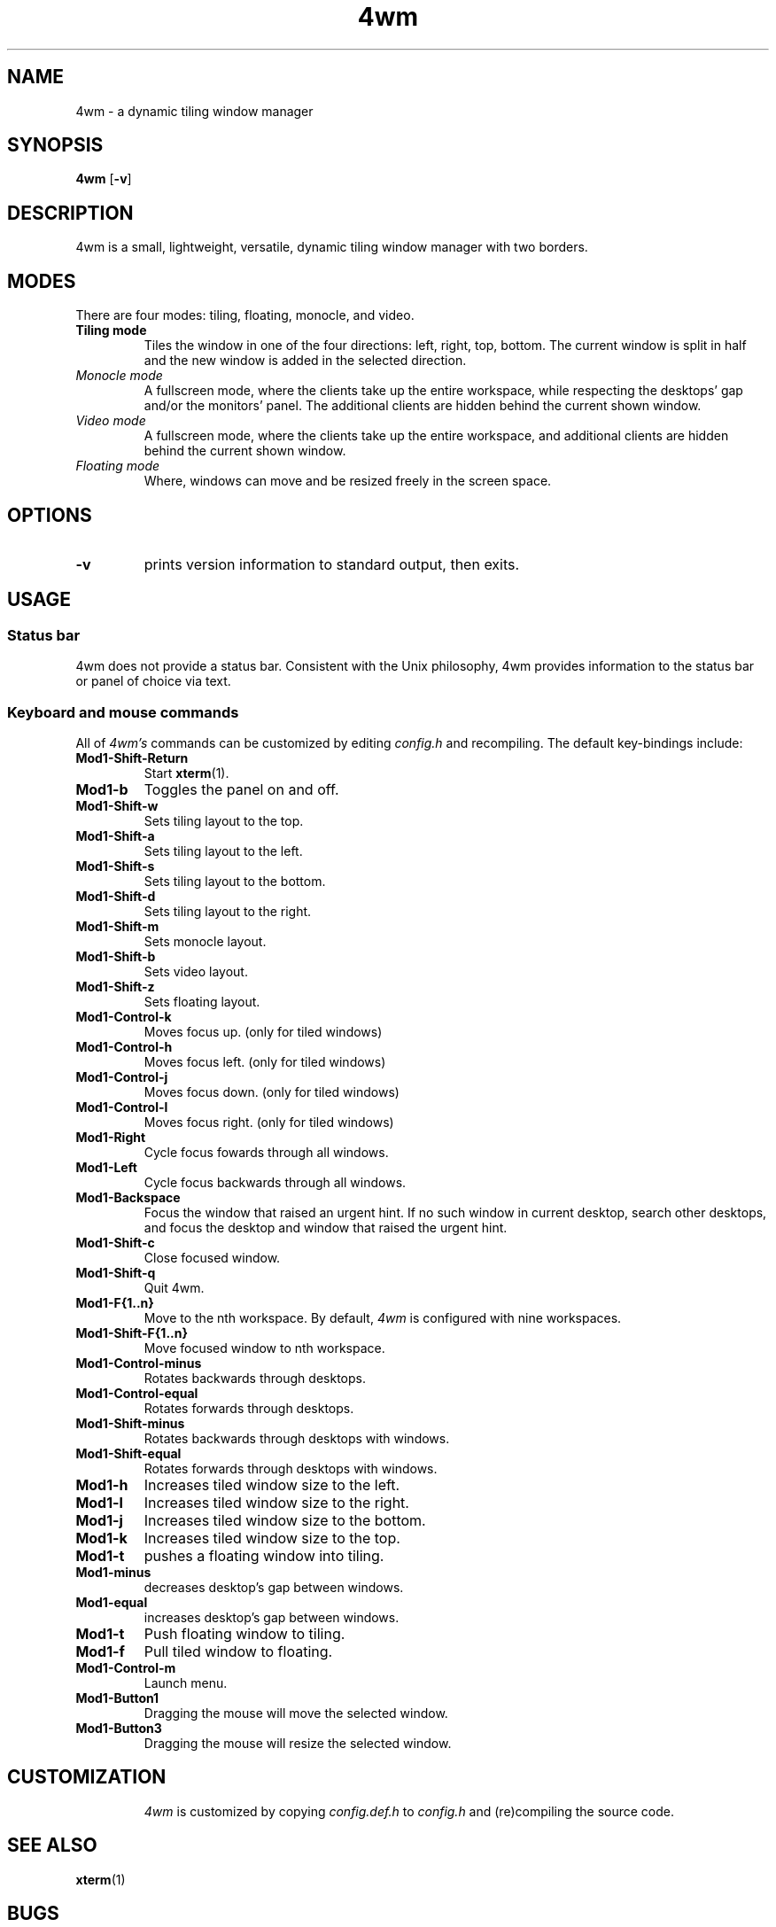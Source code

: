 .TH 4wm 1 4wm
.SH NAME
4wm \- a dynamic tiling window manager
.SH SYNOPSIS
.B 4wm
.RB [ \-v ]
.SH DESCRIPTION
4wm is a small, lightweight, versatile, dynamic tiling window manager with two 
borders.
.P
.SH MODES
There are four modes: tiling, floating, monocle, and video.
.TP
.B Tiling mode
Tiles the window in one of the four directions: left, right, top, bottom. The current 
window is split in half and the new window is added in the selected direction.
.TP
.I Monocle mode
A fullscreen mode, where the clients take up the entire workspace, while respecting the 
desktops' gap and/or the monitors' panel. The additional clients are hidden behind the 
current shown window.
.TP
.I Video mode
A fullscreen mode, where the clients take up the entire workspace, and additional clients
are hidden behind the current shown window.
.TP
.I Floating mode
Where, windows can move and be resized freely in the screen space.
.SH OPTIONS
.TP
.B \-v
prints version information to standard output, then exits.
.SH USAGE
.SS Status bar
4wm does not provide a status bar. Consistent with the Unix philosophy,
4wm provides information to the status bar or panel of choice via text.
.SS Keyboard and mouse commands
All of
.I 4wm's
commands can be customized by editing
.I config.h
and recompiling. The default key-bindings include:
.TP
.B Mod1\-Shift\-Return
Start
.BR xterm (1).
.TP
.B Mod1\-b
Toggles the panel on and off.
.TP
.B Mod1\-Shift\-w
Sets tiling layout to the top.
.TP
.B Mod1\-Shift\-a
Sets tiling layout to the left.
.TP
.B Mod1\-Shift\-s
Sets tiling layout to the bottom.
.TP
.B Mod1\-Shift\-d
Sets tiling layout to the right.
.TP
.B Mod1\-Shift\-m
Sets monocle layout.
.TP
.B Mod1\-Shift\-b
Sets video layout.
.TP
.B Mod1\-Shift\-z
Sets floating layout.
.TP
.B Mod1\-Control\-k
Moves focus up. (only for tiled windows)
.TP
.B Mod1\-Control\-h
Moves focus left. (only for tiled windows)
.TP
.B Mod1\-Control\-j
Moves focus down. (only for tiled windows)
.TP
.B Mod1\-Control\-l
Moves focus right. (only for tiled windows)
.TP
.B Mod1\-Right
Cycle focus fowards through all windows.
.TP
.B Mod1\-Left
Cycle focus backwards through all windows.
.TP
.B Mod1\-Backspace
Focus the window that raised an urgent hint. If no such window in current desktop,
search other desktops, and focus the desktop and window that raised the urgent hint.
.TP
.B Mod1\-Shift\-c
Close focused window.
.TP
.B Mod1\-Shift\-q
Quit 4wm.
.TP
.B Mod1\-F{1..n}
Move to the nth workspace. By default,
.I 4wm
is configured with nine workspaces.
.TP
.B Mod1\-Shift\-F{1..n}
Move focused window to nth workspace.
.TP
.B Mod1\-Control\-minus
Rotates backwards through desktops.
.TP
.B Mod1\-Control\-equal
Rotates forwards through desktops.
.TP
.B Mod1\-Shift\-minus
Rotates backwards through desktops with windows.
.TP
.B Mod1\-Shift\-equal
Rotates forwards through desktops with windows.
.TP
.B Mod1\-h
Increases tiled window size to the left.
.TP
.B Mod1\-l
Increases tiled window size to the right.
.TP
.B Mod1\-j
Increases tiled window size to the bottom.
.TP
.B Mod1\-k
Increases tiled window size to the top.
.TP
.B Mod1\-t
pushes a floating window into tiling.
.TP
.B Mod1\-minus
decreases desktop's gap between windows.
.TP
.B Mod1\-equal
increases desktop's gap between windows.
.TP 
.B Mod1\-t
Push floating window to tiling.
.TP 
.B Mod1\-f
Pull tiled window to floating.
.TP
.B Mod1\-Control\-m
Launch menu.
.TP
.B Mod1\-Button1
Dragging the mouse will move the selected window.
.TP
.B Mod1\-Button3
Dragging the mouse will resize the selected window.
.TP
.SH CUSTOMIZATION
.I 4wm
is customized by copying
.I config.def.h
to
.I config.h
and (re)compiling the source code.
.SH SEE ALSO
.BR xterm (1)
.SH BUGS
.I 4wm
is under active development. Please report all bugs to the author.
.SH AUTHOR
Derek Taaffe <cameron.taaffe at gmail.com>
